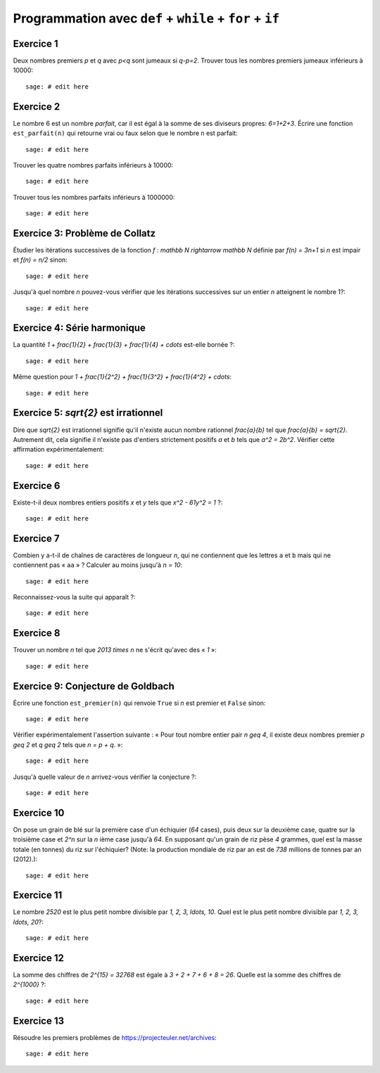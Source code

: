 Programmation avec ``def`` + ``while`` + ``for`` + ``if``
=========================================================

Exercice 1
----------

Deux nombres premiers `p` et `q` avec `p<q` sont jumeaux si `q-p=2`. Trouver
tous les nombres premiers jumeaux inférieurs à 10000::

    sage: # edit here

Exercice 2
----------

Le nombre 6 est un nombre *parfait*, car il est égal à la somme de ses
diviseurs propres: `6=1+2+3`. Écrire une fonction ``est_parfait(n)`` qui
retourne vrai ou faux selon que le nombre ``n`` est parfait::

    sage: # edit here

Trouver les quatre nombres parfaits inférieurs à 10000::

    sage: # edit here

Trouver tous les nombres parfaits inférieurs à 1000000::

    sage: # edit here

Exercice 3: Problème de Collatz
-------------------------------

Étudier les itérations successives de la fonction `f : \mathbb N \rightarrow
\mathbb N` définie par `f(n) = 3n+1` si `n` est impair et `f(n) = n/2` sinon::

    sage: # edit here

Jusqu'à quel nombre `n` pouvez-vous vérifier que les itérations successives
sur un entier `n` atteignent le nombre 1?::

    sage: # edit here

Exercice 4: Série harmonique
----------------------------

La quantité `1 + \frac{1}{2} + \frac{1}{3} + \frac{1}{4} + \cdots`
est-elle bornée ?::

    sage: # edit here

Même question pour `1 + \frac{1}{2^2} + \frac{1}{3^2} + \frac{1}{4^2} +
\cdots`::

    sage: # edit here

Exercice 5: `\sqrt{2}` est irrationnel
--------------------------------------

Dire que `\sqrt{2}` est irrationnel signifie qu'il n'existe aucun nombre
rationnel `\frac{a}{b}` tel que `\frac{a}{b} = \sqrt{2}`.  Autrement dit, cela
signifie il n'existe pas d'entiers strictement positifs `a` et `b` tels que
`a^2 = 2b^2`.  Vérifier cette affirmation expérimentalement::

    sage: # edit here

Exercice 6
----------

Existe-t-il deux nombres entiers positifs `x` et `y` tels que `x^2 - 61y^2 = 1` ?::

    sage: # edit here

.. 1766319049,22615398

Exercice 7
----------

Combien y a-t-il de chaînes de caractères de longueur `n`,
qui ne contiennent que les lettres ``a`` et ``b``
mais qui ne contiennent pas « ``aa`` » ?
Calculer au moins jusqu'à `n = 10`::

    sage: # edit here

Reconnaissez-vous la suite qui apparaît ?::

    sage: # edit here

Exercice 8
----------

Trouver un nombre `n` tel que `2013 \times n` ne s'écrit qu'avec des « `1` »::

    sage: # edit here

Exercice 9: Conjecture de Goldbach
----------------------------------

Écrire une fonction ``est_premier(n)`` qui renvoie ``True`` si `n` est premier
et ``False`` sinon::

    sage: # edit here

Vérifier expérimentalement l'assertion suivante : « Pour tout nombre entier pair `n \geq 4`,
il existe deux nombres premier `p \geq 2` et `q \geq 2` tels que `n = p + q`. »::

    sage: # edit here

Jusqu'à quelle valeur de `n` arrivez-vous vérifier la conjecture ?::

    sage: # edit here

Exercice 10
-----------

On pose un grain de blé sur la première case d'un échiquier (`64` cases), puis
deux sur la deuxième case, quatre sur la troisième case et `2^n` sur la `n`
ième case jusqu'à `64`. En supposant qu'un grain de riz pèse `4` grammes, quel
est la masse totale (en tonnes) du riz sur l'échiquier?  (Note: la production
mondiale de riz par an est de `738` millions de tonnes par an (2012).)::

    sage: # edit here

Exercice 11
-----------

Le nombre `2520` est le plus petit nombre divisible par `1, 2, 3, \ldots, 10`.
Quel est le plus petit nombre divisible par `1, 2, 3, \ldots, 20`?::

    sage: # edit here

Exercice 12
-----------

La somme des chiffres de `2^{15} = 32768` est égale à `3 + 2 + 7 + 6 + 8 = 26`.
Quelle est la somme des chiffres de `2^{1000}` ?::

    sage: # edit here

Exercice 13
-----------

Résoudre les premiers problèmes de https://projecteuler.net/archives::

    sage: # edit here

